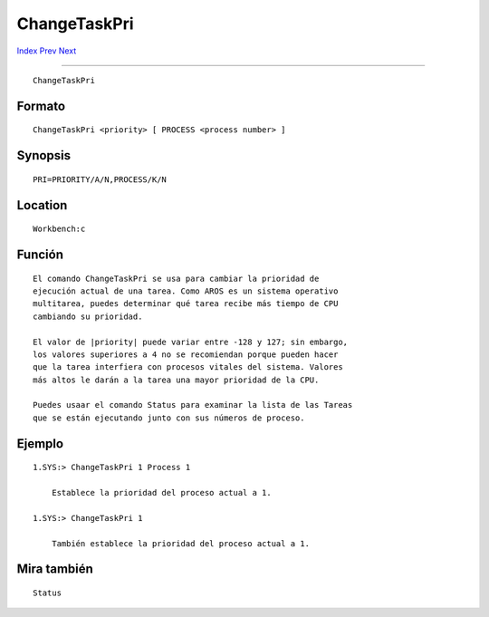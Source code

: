 =============
ChangeTaskPri
=============

.. This document is automatically generated. Don't edit it!

`Index <index>`_ `Prev <cd>`_ `Next <copy>`_ 

---------------

::

 ChangeTaskPri 

Formato
~~~~~~~
::

     ChangeTaskPri <priority> [ PROCESS <process number> ]


Synopsis
~~~~~~~~
::

     PRI=PRIORITY/A/N,PROCESS/K/N


Location
~~~~~~~~
::

     Workbench:c


Función
~~~~~~~
::

     El comando ChangeTaskPri se usa para cambiar la prioridad de
     ejecución actual de una tarea. Como AROS es un sistema operativo
     multitarea, puedes determinar qué tarea recibe más tiempo de CPU
     cambiando su prioridad.

     El valor de |priority| puede variar entre -128 y 127; sin embargo,
     los valores superiores a 4 no se recomiendan porque pueden hacer
     que la tarea interfiera con procesos vitales del sistema. Valores
     más altos le darán a la tarea una mayor prioridad de la CPU.

     Puedes usaar el comando Status para examinar la lista de las Tareas
     que se están ejecutando junto con sus números de proceso.


Ejemplo
~~~~~~~
::

     
     1.SYS:> ChangeTaskPri 1 Process 1

         Establece la prioridad del proceso actual a 1.

     1.SYS:> ChangeTaskPri 1

         También establece la prioridad del proceso actual a 1.


Mira también
~~~~~~~~~~~~
::

     Status


